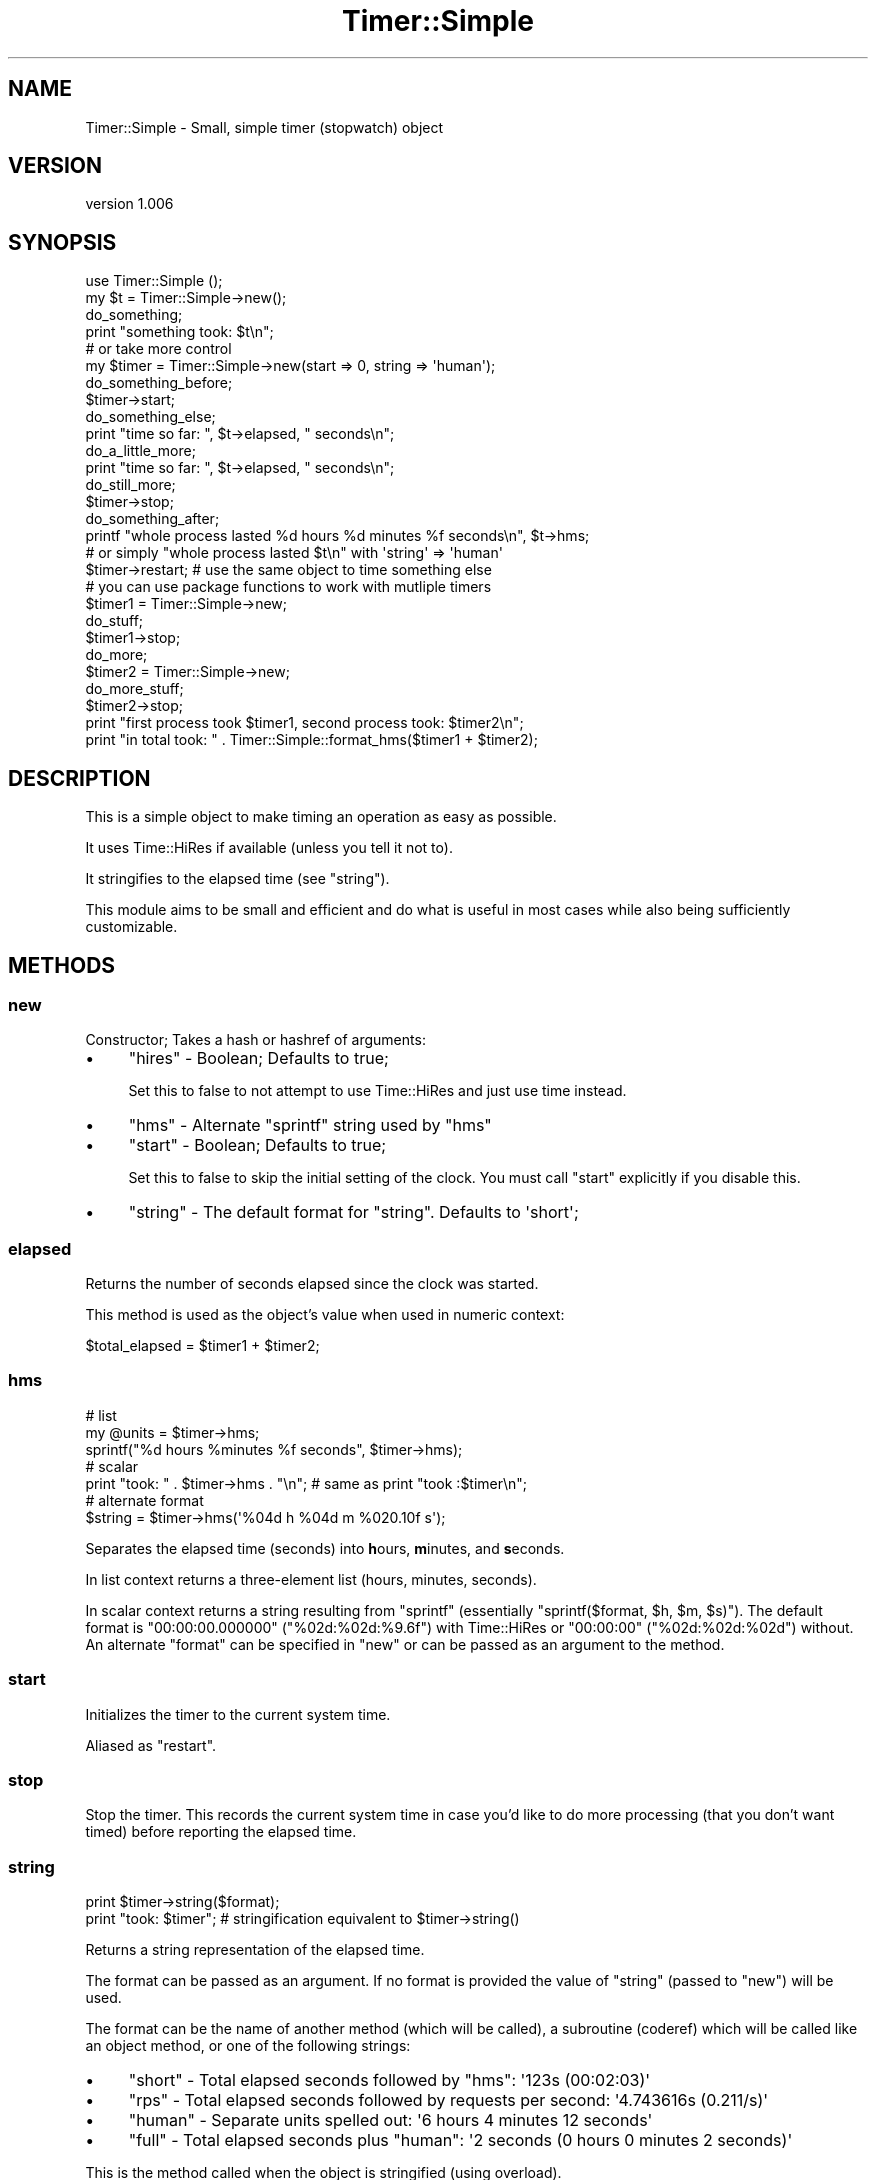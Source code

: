 .\" Automatically generated by Pod::Man 4.14 (Pod::Simple 3.40)
.\"
.\" Standard preamble:
.\" ========================================================================
.de Sp \" Vertical space (when we can't use .PP)
.if t .sp .5v
.if n .sp
..
.de Vb \" Begin verbatim text
.ft CW
.nf
.ne \\$1
..
.de Ve \" End verbatim text
.ft R
.fi
..
.\" Set up some character translations and predefined strings.  \*(-- will
.\" give an unbreakable dash, \*(PI will give pi, \*(L" will give a left
.\" double quote, and \*(R" will give a right double quote.  \*(C+ will
.\" give a nicer C++.  Capital omega is used to do unbreakable dashes and
.\" therefore won't be available.  \*(C` and \*(C' expand to `' in nroff,
.\" nothing in troff, for use with C<>.
.tr \(*W-
.ds C+ C\v'-.1v'\h'-1p'\s-2+\h'-1p'+\s0\v'.1v'\h'-1p'
.ie n \{\
.    ds -- \(*W-
.    ds PI pi
.    if (\n(.H=4u)&(1m=24u) .ds -- \(*W\h'-12u'\(*W\h'-12u'-\" diablo 10 pitch
.    if (\n(.H=4u)&(1m=20u) .ds -- \(*W\h'-12u'\(*W\h'-8u'-\"  diablo 12 pitch
.    ds L" ""
.    ds R" ""
.    ds C` ""
.    ds C' ""
'br\}
.el\{\
.    ds -- \|\(em\|
.    ds PI \(*p
.    ds L" ``
.    ds R" ''
.    ds C`
.    ds C'
'br\}
.\"
.\" Escape single quotes in literal strings from groff's Unicode transform.
.ie \n(.g .ds Aq \(aq
.el       .ds Aq '
.\"
.\" If the F register is >0, we'll generate index entries on stderr for
.\" titles (.TH), headers (.SH), subsections (.SS), items (.Ip), and index
.\" entries marked with X<> in POD.  Of course, you'll have to process the
.\" output yourself in some meaningful fashion.
.\"
.\" Avoid warning from groff about undefined register 'F'.
.de IX
..
.nr rF 0
.if \n(.g .if rF .nr rF 1
.if (\n(rF:(\n(.g==0)) \{\
.    if \nF \{\
.        de IX
.        tm Index:\\$1\t\\n%\t"\\$2"
..
.        if !\nF==2 \{\
.            nr % 0
.            nr F 2
.        \}
.    \}
.\}
.rr rF
.\" ========================================================================
.\"
.IX Title "Timer::Simple 3"
.TH Timer::Simple 3 "2015-04-29" "perl v5.32.0" "User Contributed Perl Documentation"
.\" For nroff, turn off justification.  Always turn off hyphenation; it makes
.\" way too many mistakes in technical documents.
.if n .ad l
.nh
.SH "NAME"
Timer::Simple \- Small, simple timer (stopwatch) object
.SH "VERSION"
.IX Header "VERSION"
version 1.006
.SH "SYNOPSIS"
.IX Header "SYNOPSIS"
.Vb 4
\&  use Timer::Simple ();
\&  my $t = Timer::Simple\->new();
\&  do_something;
\&  print "something took: $t\en";
\&
\&  # or take more control
\&
\&  my $timer = Timer::Simple\->new(start => 0, string => \*(Aqhuman\*(Aq);
\&    do_something_before;
\&  $timer\->start;
\&    do_something_else;
\&  print "time so far: ", $t\->elapsed, " seconds\en";
\&    do_a_little_more;
\&  print "time so far: ", $t\->elapsed, " seconds\en";
\&    do_still_more;
\&  $timer\->stop;
\&    do_something_after;
\&  printf "whole process lasted %d hours %d minutes %f seconds\en", $t\->hms;
\&    # or simply "whole process lasted $t\en" with \*(Aqstring\*(Aq => \*(Aqhuman\*(Aq
\&
\&  $timer\->restart; # use the same object to time something else
\&
\&  # you can use package functions to work with mutliple timers
\&
\&  $timer1 = Timer::Simple\->new;
\&    do_stuff;
\&  $timer1\->stop;
\&    do_more;
\&  $timer2 = Timer::Simple\->new;
\&    do_more_stuff;
\&  $timer2\->stop;
\&
\&  print "first process took $timer1, second process took: $timer2\en";
\&  print "in total took: " . Timer::Simple::format_hms($timer1 + $timer2);
.Ve
.SH "DESCRIPTION"
.IX Header "DESCRIPTION"
This is a simple object to make timing an operation as easy as possible.
.PP
It uses Time::HiRes if available (unless you tell it not to).
.PP
It stringifies to the elapsed time (see \*(L"string\*(R").
.PP
This module aims to be small and efficient
and do what is useful in most cases
while also being sufficiently customizable.
.SH "METHODS"
.IX Header "METHODS"
.SS "new"
.IX Subsection "new"
Constructor;  Takes a hash or hashref of arguments:
.IP "\(bu" 4
\&\f(CW\*(C`hires\*(C'\fR \- Boolean; Defaults to true;
.Sp
Set this to false to not attempt to use Time::HiRes
and just use time instead.
.IP "\(bu" 4
\&\f(CW\*(C`hms\*(C'\fR \- Alternate \f(CW\*(C`sprintf\*(C'\fR string used by \*(L"hms\*(R"
.IP "\(bu" 4
\&\f(CW\*(C`start\*(C'\fR \- Boolean; Defaults to true;
.Sp
Set this to false to skip the initial setting of the clock.
You must call \*(L"start\*(R" explicitly if you disable this.
.IP "\(bu" 4
\&\f(CW\*(C`string\*(C'\fR \- The default format for \*(L"string\*(R". Defaults to \f(CW\*(Aqshort\*(Aq\fR;
.SS "elapsed"
.IX Subsection "elapsed"
Returns the number of seconds elapsed since the clock was started.
.PP
This method is used as the object's value when used in numeric context:
.PP
.Vb 1
\&  $total_elapsed = $timer1 + $timer2;
.Ve
.SS "hms"
.IX Subsection "hms"
.Vb 2
\&  # list
\&  my @units = $timer\->hms;
\&
\&  sprintf("%d hours %minutes %f seconds", $timer\->hms);
\&
\&  # scalar
\&  print "took: " . $timer\->hms . "\en"; # same as print "took :$timer\en";
\&
\&  # alternate format
\&  $string = $timer\->hms(\*(Aq%04d h %04d m %020.10f s\*(Aq);
.Ve
.PP
Separates the elapsed time (seconds) into \fBh\fRours, \fBm\fRinutes, and \fBs\fReconds.
.PP
In list context returns a three-element list (hours, minutes, seconds).
.PP
In scalar context returns a string resulting from
\&\f(CW\*(C`sprintf\*(C'\fR
(essentially \f(CW\*(C`sprintf($format, $h, $m, $s)\*(C'\fR).
The default format is
\&\f(CW\*(C`00:00:00.000000\*(C'\fR (\f(CW\*(C`%02d:%02d:%9.6f\*(C'\fR) with Time::HiRes or
\&\f(CW\*(C`00:00:00\*(C'\fR (\f(CW\*(C`%02d:%02d:%02d\*(C'\fR) without.
An alternate \f(CW\*(C`format\*(C'\fR can be specified in \*(L"new\*(R"
or can be passed as an argument to the method.
.SS "start"
.IX Xref "restart"
.IX Subsection "start"
Initializes the timer to the current system time.
.PP
Aliased as \f(CW\*(C`restart\*(C'\fR.
.SS "stop"
.IX Subsection "stop"
Stop the timer.
This records the current system time in case you'd like to do more
processing (that you don't want timed) before reporting the elapsed time.
.SS "string"
.IX Subsection "string"
.Vb 1
\&  print $timer\->string($format);
\&
\&  print "took: $timer";  # stringification equivalent to $timer\->string()
.Ve
.PP
Returns a string representation of the elapsed time.
.PP
The format can be passed as an argument.  If no format is provided
the value of \f(CW\*(C`string\*(C'\fR (passed to \*(L"new\*(R") will be used.
.PP
The format can be the name of another method (which will be called),
a subroutine (coderef) which will be called like an object method,
or one of the following strings:
.IP "\(bu" 4
\&\f(CW\*(C`short\*(C'\fR \- Total elapsed seconds followed by \f(CW\*(C`hms\*(C'\fR: \f(CW\*(Aq123s (00:02:03)\*(Aq\fR
.IP "\(bu" 4
\&\f(CW\*(C`rps\*(C'\fR \- Total elapsed seconds followed by requests per second: \f(CW\*(Aq4.743616s (0.211/s)\*(Aq\fR
.IP "\(bu" 4
\&\f(CW\*(C`human\*(C'\fR \- Separate units spelled out: \f(CW\*(Aq6 hours 4 minutes 12 seconds\*(Aq\fR
.IP "\(bu" 4
\&\f(CW\*(C`full\*(C'\fR \- Total elapsed seconds plus \f(CW\*(C`human\*(C'\fR: \f(CW\*(Aq2 seconds (0 hours 0 minutes 2 seconds)\*(Aq\fR
.PP
This is the method called when the object is stringified (using overload).
.SS "time"
.IX Subsection "time"
Returns the current system time
using \*(L"gettimeofday\*(R" in Time::HiRes or time.
.SH "FUNCTIONS"
.IX Header "FUNCTIONS"
The following functions should not be necessary in most circumstances
but are provided for convenience to facilitate additional functionality.
.PP
They are not available for export (to avoid Exporter overhead).
See Sub::Import if you really want to import these methods.
.SS "\s-1HIRES\s0"
.IX Subsection "HIRES"
Indicates whether Time::HiRes is available.
.SS "default_format_spec"
.IX Subsection "default_format_spec"
.Vb 3
\&  $spec            = default_format_spec();  # consults HIRES()
\&  $spec_whole      = default_format_spec(0); # false forces integer
\&  $spec_fractional = default_format_spec(1); # true  forces fraction
.Ve
.PP
Returns an appropriate \f(CW\*(C`sprintf\*(C'\fR format spec according to the provided boolean.
If true,  the spec forces fractional seconds (like \f(CW\*(Aq00:00:00.000000\*(Aq\fR).
If false, the spec forces seconds to an integer (like \f(CW\*(Aq00:00:00\*(Aq\fR).
If not specified the value of \*(L"\s-1HIRES\*(R"\s0 will be used.
.SS "format_hms"
.IX Subsection "format_hms"
.Vb 2
\&  my $string = format_hms($hours, $minutes, $seconds);
\&  my $string = format_hms($seconds);
.Ve
.PP
Format the provided hours, minutes, and seconds
into a string by guessing the best format.
.PP
If only seconds are provided
the value will be passed through \*(L"separate_hms\*(R" first.
.SS "separate_hms"
.IX Subsection "separate_hms"
.Vb 1
\&  my ($hours, $minutes, $seconds) = separate_hms($seconds);
.Ve
.PP
Separate seconds into hours, minutes, and seconds.
Returns a list.
.SH "SEE ALSO"
.IX Header "SEE ALSO"
These are some other timers I found on \s-1CPAN\s0
and how they differ from this module:
.IP "\(bu" 4
Time::Elapse \- eccentric \s-1API\s0 to a tied scalar
.IP "\(bu" 4
Time::Progress \- Doesn't support Time::HiRes
.IP "\(bu" 4
Time::Stopwatch \- tied scalar
.IP "\(bu" 4
Dancer::Timer \- inside Dancer framework
.SH "SUPPORT"
.IX Header "SUPPORT"
.SS "Perldoc"
.IX Subsection "Perldoc"
You can find documentation for this module with the perldoc command.
.PP
.Vb 1
\&  perldoc Timer::Simple
.Ve
.SS "Websites"
.IX Subsection "Websites"
The following websites have more information about this module, and may be of help to you. As always,
in addition to those websites please use your favorite search engine to discover more resources.
.IP "\(bu" 4
MetaCPAN
.Sp
A modern, open-source \s-1CPAN\s0 search engine, useful to view \s-1POD\s0 in \s-1HTML\s0 format.
.Sp
<http://metacpan.org/release/Timer\-Simple>
.SS "Bugs / Feature Requests"
.IX Subsection "Bugs / Feature Requests"
Please report any bugs or feature requests by email to \f(CW\*(C`bug\-timer\-simple at rt.cpan.org\*(C'\fR, or through
the web interface at <https://rt.cpan.org/Public/Bug/Report.html?Queue=Timer\-Simple>. You will be automatically notified of any
progress on the request by the system.
.SS "Source Code"
.IX Subsection "Source Code"
<https://github.com/rwstauner/Timer\-Simple>
.PP
.Vb 1
\&  git clone https://github.com/rwstauner/Timer\-Simple.git
.Ve
.SH "AUTHOR"
.IX Header "AUTHOR"
Randy Stauner <rwstauner@cpan.org>
.SH "CONTRIBUTORS"
.IX Header "CONTRIBUTORS"
.IP "\(bu" 4
Tomohiro Hosaka <bokutin@bokut.in>
.IP "\(bu" 4
perlancar (@pc\-office) <perlancar@gmail.com>
.SH "COPYRIGHT AND LICENSE"
.IX Header "COPYRIGHT AND LICENSE"
This software is copyright (c) 2011 by Randy Stauner.
.PP
This is free software; you can redistribute it and/or modify it under
the same terms as the Perl 5 programming language system itself.
